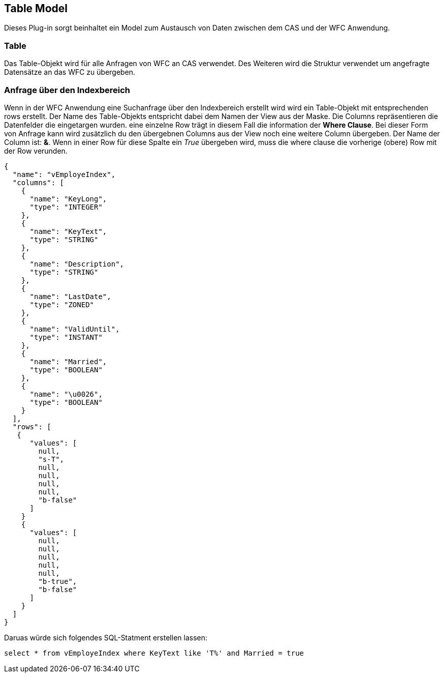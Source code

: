 == Table Model

Dieses Plug-in sorgt beinhaltet ein Model zum Austausch von Daten zwischen dem CAS und der WFC Anwendung.

=== Table

Das Table-Objekt wird für alle Anfragen von WFC an CAS verwendet. Des Weiteren wird die Struktur verwendet um angefragte Datensätze an das WFC zu übergeben. 

=== Anfrage über den Indexbereich

Wenn in der WFC Anwendung eine Suchanfrage über den Indexbereich erstellt wird wird ein Table-Objekt mit entsprechenden rows erstellt. 
Der Name des Table-Objekts entspricht dabei dem Namen der View aus der Maske. Die Columns repräsentieren die Datenfelder die eingetargen wurden. 
eine einzelne Row trägt in diesem Fall die information der *Where Clause*. Bei dieser Form von Anfrage kann wird zusätzlich du den übergebnen Columns aus der View noch eine weitere Column übergeben. 
Der Name der Column ist: *&*. Wenn in einer Row für diese Spalte ein _True_ übergeben wird, muss die where clause die vorherige (obere) Row mit der Row verunden. 

[source,java]
----
{
  "name": "vEmployeIndex",
  "columns": [
    {
      "name": "KeyLong",
      "type": "INTEGER"
    },
    {
      "name": "KeyText",
      "type": "STRING"
    },
    {
      "name": "Description",
      "type": "STRING"
    },
    {
      "name": "LastDate",
      "type": "ZONED"
    },
    {
      "name": "ValidUntil",
      "type": "INSTANT"
    },
    {
      "name": "Married",
      "type": "BOOLEAN"
    },
    {
      "name": "\u0026",
      "type": "BOOLEAN"
    }
  ],
  "rows": [
   {
      "values": [
        null,
        "s-T",
        null,
        null,
        null,
        null,
        "b-false"
      ]
    }
    {
      "values": [
        null,
        null,
        null,
        null,
        null,
        "b-true",
        "b-false"
      ]
    }
  ]
}
----
Daruas würde sich folgendes SQL-Statment erstellen lassen: 

[source,sql]
----

select * from vEmployeIndex where KeyText like 'T%' and Married = true
----




